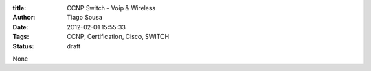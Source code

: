 :title: CCNP Switch - Voip & Wireless
:Author: Tiago Sousa
:Date: 2012-02-01 15:55:33
:Tags: CCNP, Certification, Cisco, SWITCH
:status: draft

None
